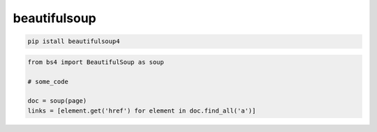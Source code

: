 .. py:module:: beautifulsoup

beautifulsoup
=============

.. code-block:: shell

    pip istall beautifulsoup4


.. code-block:: py

    from bs4 import BeautifulSoup as soup

    # some_code

    doc = soup(page)
    links = [element.get('href') for element in doc.find_all('a')]

